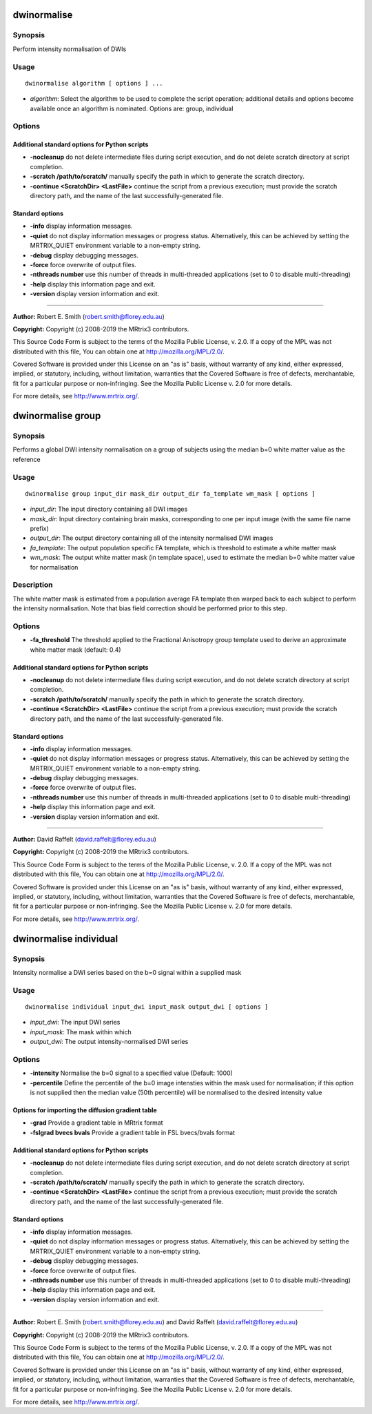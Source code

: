 .. _dwinormalise:

dwinormalise
============

Synopsis
--------

Perform intensity normalisation of DWIs

Usage
-----

::

    dwinormalise algorithm [ options ] ...

-  *algorithm*: Select the algorithm to be used to complete the script operation; additional details and options become available once an algorithm is nominated. Options are: group, individual

Options
-------

Additional standard options for Python scripts
^^^^^^^^^^^^^^^^^^^^^^^^^^^^^^^^^^^^^^^^^^^^^^

- **-nocleanup** do not delete intermediate files during script execution, and do not delete scratch directory at script completion.

- **-scratch /path/to/scratch/** manually specify the path in which to generate the scratch directory.

- **-continue <ScratchDir> <LastFile>** continue the script from a previous execution; must provide the scratch directory path, and the name of the last successfully-generated file.

Standard options
^^^^^^^^^^^^^^^^

- **-info** display information messages.

- **-quiet** do not display information messages or progress status. Alternatively, this can be achieved by setting the MRTRIX_QUIET environment variable to a non-empty string.

- **-debug** display debugging messages.

- **-force** force overwrite of output files.

- **-nthreads number** use this number of threads in multi-threaded applications (set to 0 to disable multi-threading)

- **-help** display this information page and exit.

- **-version** display version information and exit.

--------------



**Author:** Robert E. Smith (robert.smith@florey.edu.au)

**Copyright:** Copyright (c) 2008-2019 the MRtrix3 contributors.

This Source Code Form is subject to the terms of the Mozilla Public
License, v. 2.0. If a copy of the MPL was not distributed with this
file, You can obtain one at http://mozilla.org/MPL/2.0/.

Covered Software is provided under this License on an "as is"
basis, without warranty of any kind, either expressed, implied, or
statutory, including, without limitation, warranties that the
Covered Software is free of defects, merchantable, fit for a
particular purpose or non-infringing.
See the Mozilla Public License v. 2.0 for more details.

For more details, see http://www.mrtrix.org/.

.. _dwinormalise_group:

dwinormalise group
==================

Synopsis
--------

Performs a global DWI intensity normalisation on a group of subjects using the median b=0 white matter value as the reference

Usage
-----

::

    dwinormalise group input_dir mask_dir output_dir fa_template wm_mask [ options ]

-  *input_dir*: The input directory containing all DWI images
-  *mask_dir*: Input directory containing brain masks, corresponding to one per input image (with the same file name prefix)
-  *output_dir*: The output directory containing all of the intensity normalised DWI images
-  *fa_template*: The output population specific FA template, which is threshold to estimate a white matter mask
-  *wm_mask*: The output white matter mask (in template space), used to estimate the median b=0 white matter value for normalisation

Description
-----------

The white matter mask is estimated from a population average FA template then warped back to each subject to perform the intensity normalisation. Note that bias field correction should be performed prior to this step.

Options
-------

- **-fa_threshold** The threshold applied to the Fractional Anisotropy group template used to derive an approximate white matter mask (default: 0.4)

Additional standard options for Python scripts
^^^^^^^^^^^^^^^^^^^^^^^^^^^^^^^^^^^^^^^^^^^^^^

- **-nocleanup** do not delete intermediate files during script execution, and do not delete scratch directory at script completion.

- **-scratch /path/to/scratch/** manually specify the path in which to generate the scratch directory.

- **-continue <ScratchDir> <LastFile>** continue the script from a previous execution; must provide the scratch directory path, and the name of the last successfully-generated file.

Standard options
^^^^^^^^^^^^^^^^

- **-info** display information messages.

- **-quiet** do not display information messages or progress status. Alternatively, this can be achieved by setting the MRTRIX_QUIET environment variable to a non-empty string.

- **-debug** display debugging messages.

- **-force** force overwrite of output files.

- **-nthreads number** use this number of threads in multi-threaded applications (set to 0 to disable multi-threading)

- **-help** display this information page and exit.

- **-version** display version information and exit.

--------------



**Author:** David Raffelt (david.raffelt@florey.edu.au)

**Copyright:** Copyright (c) 2008-2019 the MRtrix3 contributors.

This Source Code Form is subject to the terms of the Mozilla Public
License, v. 2.0. If a copy of the MPL was not distributed with this
file, You can obtain one at http://mozilla.org/MPL/2.0/.

Covered Software is provided under this License on an "as is"
basis, without warranty of any kind, either expressed, implied, or
statutory, including, without limitation, warranties that the
Covered Software is free of defects, merchantable, fit for a
particular purpose or non-infringing.
See the Mozilla Public License v. 2.0 for more details.

For more details, see http://www.mrtrix.org/.

.. _dwinormalise_individual:

dwinormalise individual
=======================

Synopsis
--------

Intensity normalise a DWI series based on the b=0 signal within a supplied mask

Usage
-----

::

    dwinormalise individual input_dwi input_mask output_dwi [ options ]

-  *input_dwi*: The input DWI series
-  *input_mask*: The mask within which 
-  *output_dwi*: The output intensity-normalised DWI series

Options
-------

- **-intensity** Normalise the b=0 signal to a specified value (Default: 1000)

- **-percentile** Define the percentile of the b=0 image intensties within the mask used for normalisation; if this option is not supplied then the median value (50th percentile) will be normalised to the desired intensity value

Options for importing the diffusion gradient table
^^^^^^^^^^^^^^^^^^^^^^^^^^^^^^^^^^^^^^^^^^^^^^^^^^

- **-grad** Provide a gradient table in MRtrix format

- **-fslgrad bvecs bvals** Provide a gradient table in FSL bvecs/bvals format

Additional standard options for Python scripts
^^^^^^^^^^^^^^^^^^^^^^^^^^^^^^^^^^^^^^^^^^^^^^

- **-nocleanup** do not delete intermediate files during script execution, and do not delete scratch directory at script completion.

- **-scratch /path/to/scratch/** manually specify the path in which to generate the scratch directory.

- **-continue <ScratchDir> <LastFile>** continue the script from a previous execution; must provide the scratch directory path, and the name of the last successfully-generated file.

Standard options
^^^^^^^^^^^^^^^^

- **-info** display information messages.

- **-quiet** do not display information messages or progress status. Alternatively, this can be achieved by setting the MRTRIX_QUIET environment variable to a non-empty string.

- **-debug** display debugging messages.

- **-force** force overwrite of output files.

- **-nthreads number** use this number of threads in multi-threaded applications (set to 0 to disable multi-threading)

- **-help** display this information page and exit.

- **-version** display version information and exit.

--------------



**Author:** Robert E. Smith (robert.smith@florey.edu.au) and David Raffelt (david.raffelt@florey.edu.au)

**Copyright:** Copyright (c) 2008-2019 the MRtrix3 contributors.

This Source Code Form is subject to the terms of the Mozilla Public
License, v. 2.0. If a copy of the MPL was not distributed with this
file, You can obtain one at http://mozilla.org/MPL/2.0/.

Covered Software is provided under this License on an "as is"
basis, without warranty of any kind, either expressed, implied, or
statutory, including, without limitation, warranties that the
Covered Software is free of defects, merchantable, fit for a
particular purpose or non-infringing.
See the Mozilla Public License v. 2.0 for more details.

For more details, see http://www.mrtrix.org/.

